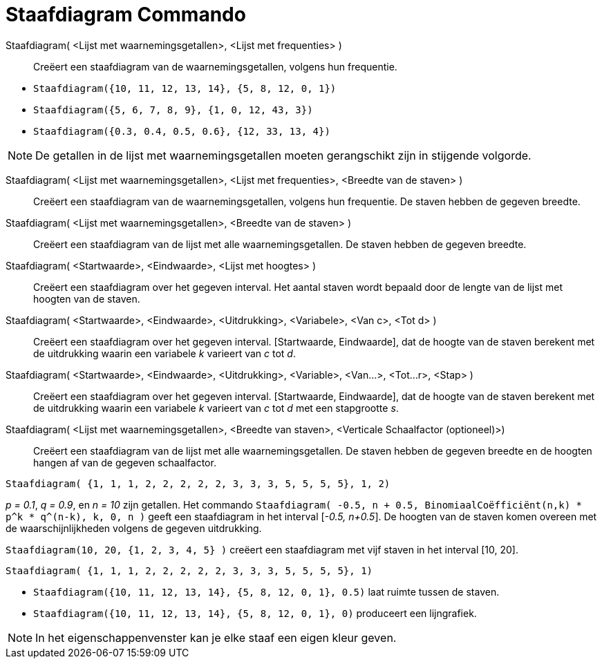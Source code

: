 = Staafdiagram Commando
:page-en: commands/BarChart_Command
ifdef::env-github[:imagesdir: /nl/modules/ROOT/assets/images]

Staafdiagram( <Lijst met waarnemingsgetallen>, <Lijst met frequenties> )::
  Creëert een staafdiagram van de waarnemingsgetallen, volgens hun frequentie.

[EXAMPLE]
====

* `++Staafdiagram({10, 11, 12, 13, 14}, {5, 8, 12, 0, 1})++`
* `++Staafdiagram({5, 6, 7, 8, 9}, {1, 0, 12, 43, 3})++`
* `++Staafdiagram({0.3, 0.4, 0.5, 0.6}, {12, 33, 13, 4})++`

====

[NOTE]
====

De getallen in de lijst met waarnemingsgetallen moeten gerangschikt zijn in stijgende volgorde.

====

Staafdiagram( <Lijst met waarnemingsgetallen>, <Lijst met frequenties>, <Breedte van de staven> )::
  Creëert een staafdiagram van de waarnemingsgetallen, volgens hun frequentie. De staven hebben de gegeven breedte.
Staafdiagram( <Lijst met waarnemingsgetallen>, <Breedte van de staven> )::
  Creëert een staafdiagram van de lijst met alle waarnemingsgetallen. De staven hebben de gegeven breedte.
Staafdiagram( <Startwaarde>, <Eindwaarde>, <Lijst met hoogtes> )::
  Creëert een staafdiagram over het gegeven interval. Het aantal staven wordt bepaald door de lengte van de lijst met
  hoogten van de staven.
Staafdiagram( <Startwaarde>, <Eindwaarde>, <Uitdrukking>, <Variabele>, <Van c>, <Tot d> )::
  Creëert een staafdiagram over het gegeven interval. [Startwaarde, Eindwaarde], dat de hoogte van de staven berekent
  met de uitdrukking waarin een variabele _k_ varieert van _c_ tot _d_.
Staafdiagram( <Startwaarde>, <Eindwaarde>, <Uitdrukking>, <Variable>, <Van...>, <Tot...r>, <Stap> )::
  Creëert een staafdiagram over het gegeven interval. [Startwaarde, Eindwaarde], dat de hoogte van de staven berekent
  met de uitdrukking waarin een variabele _k_ varieert van _c_ tot _d_ met een stapgrootte _s_.
Staafdiagram( <Lijst met waarnemingsgetallen>, <Breedte van staven>, <Verticale Schaalfactor (optioneel)>)::
  Creëert een staafdiagram van de lijst met alle waarnemingsgetallen. De staven hebben de gegeven breedte en de hoogten
  hangen af van de gegeven schaalfactor.

[EXAMPLE]
====

`++Staafdiagram( {1, 1, 1, 2, 2, 2, 2, 2, 3, 3, 3, 5, 5, 5, 5}, 1, 2)++`

====

[EXAMPLE]
====

_p = 0.1_, _q = 0.9_, en _n = 10_ zijn getallen. Het commando
`++Staafdiagram( -0.5, n + 0.5, BinomiaalCoëfficiënt(n,k) * p^k * q^(n-k), k, 0, n )++` geeft een staafdiagram in het
interval [_-0.5, n+0.5_]. De hoogten van de staven komen overeen met de waarschijnlijkheden volgens de gegeven
uitdrukking.

====

[EXAMPLE]
====

`++Staafdiagram(10, 20, {1, 2, 3, 4, 5} )++` creëert een staafdiagram met vijf staven in het interval [10, 20].

====

[EXAMPLE]
====

`++Staafdiagram( {1, 1, 1, 2, 2, 2, 2, 2, 3, 3, 3, 5, 5, 5, 5}, 1)++`

====

[EXAMPLE]
====

* `++Staafdiagram({10, 11, 12, 13, 14}, {5, 8, 12, 0, 1}, 0.5)++` laat ruimte tussen de staven.
* `++Staafdiagram({10, 11, 12, 13, 14}, {5, 8, 12, 0, 1}, 0)++` produceert een lijngrafiek.

====

[NOTE]
====

In het eigenschappenvenster kan je elke staaf een eigen kleur geven.

====
